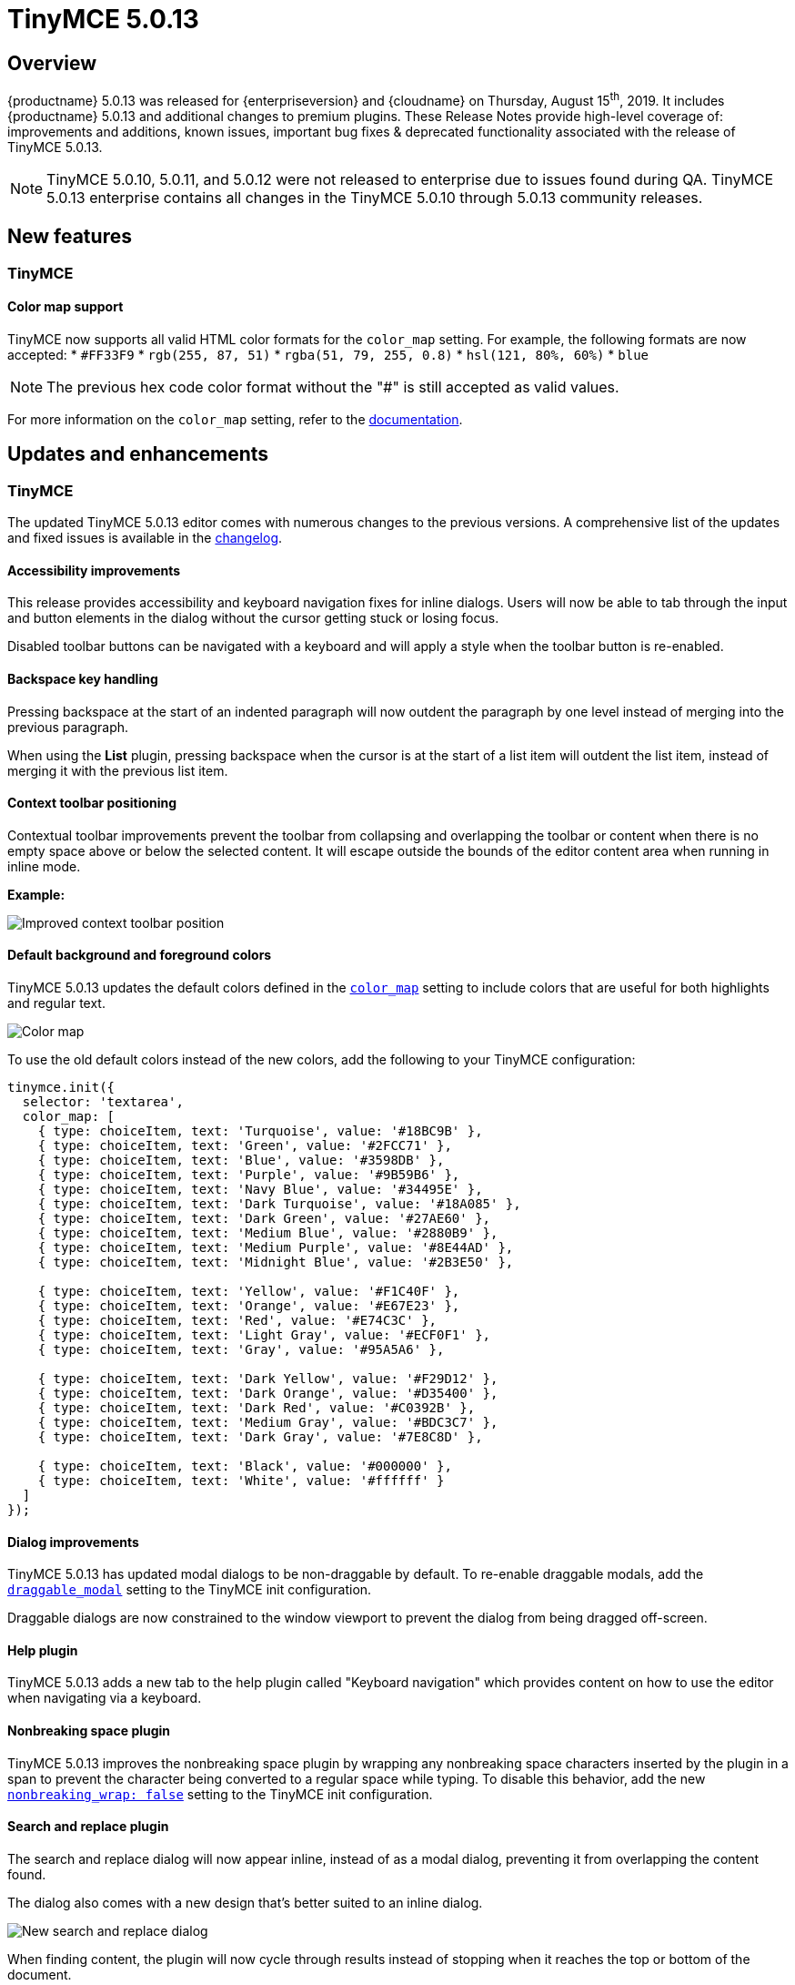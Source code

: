 = TinyMCE 5.0.13
:keywords: releasenotes newfeatures deleted technologypreview bugfixes knownissues
:title_nav: TinyMCE 5.0.13

== Overview

{productname} 5.0.13 was released for {enterpriseversion} and {cloudname} on Thursday, August 15^th^, 2019. It includes {productname} 5.0.13 and additional changes to premium plugins. These Release Notes provide high-level coverage of: improvements and additions, known issues, important bug fixes & deprecated functionality associated with the release of TinyMCE 5.0.13.

NOTE: TinyMCE 5.0.10, 5.0.11, and 5.0.12 were not released to enterprise due to issues found during QA.
TinyMCE 5.0.13 enterprise contains all changes in the TinyMCE 5.0.10 through 5.0.13 community releases.

== New features

=== TinyMCE

==== Color map support

TinyMCE now supports all valid HTML color formats for the `color_map` setting. For example, the following formats are now accepted:
* `#FF33F9`
* `rgb(255, 87, 51)`
* `rgba(51, 79, 255, 0.8)`
* `hsl(121, 80%, 60%)`
* `blue`

NOTE: The previous hex code color format without the "#" is still accepted as valid values.

For more information on the `color_map` setting, refer to the xref:configure/content-appearance.adoc#color_map[documentation].

== Updates and enhancements

=== TinyMCE

The updated TinyMCE 5.0.13 editor comes with numerous changes to the previous versions. A comprehensive list of the updates
and fixed issues is available in the xref:changelog.adoc#version5013august62019[changelog].

==== Accessibility improvements

This release provides accessibility and keyboard navigation fixes for inline dialogs. Users will now be able to tab through the input and button elements in the dialog without the cursor getting stuck or losing focus.

Disabled toolbar buttons can be navigated with a keyboard and will apply a style when the toolbar button is re-enabled.

==== Backspace key handling

Pressing backspace at the start of an indented paragraph will now outdent the paragraph by one level instead of merging into the previous paragraph.

When using the *List* plugin, pressing backspace when the cursor is at the start of a list item will outdent
the list item, instead of merging it with the previous list item.

==== Context toolbar positioning

Contextual toolbar improvements prevent the toolbar from collapsing and overlapping the toolbar or content when there is no empty space above or below the selected content. It will escape outside the bounds of the editor content area when running in inline mode.

*Example:*

image:improved-context-toolbar.png[Improved context toolbar position]

==== Default background and foreground colors

TinyMCE 5.0.13 updates the default colors defined in the xref:configure/content-appearance.adoc#color_map[`color_map`] setting to include colors that are useful for both highlights and regular text.

image:color-map-updated.png[Color map]

To use the old default colors instead of the new colors, add the following to your TinyMCE configuration:

[source, js]
----
tinymce.init({
  selector: 'textarea',
  color_map: [
    { type: choiceItem, text: 'Turquoise', value: '#18BC9B' },
    { type: choiceItem, text: 'Green', value: '#2FCC71' },
    { type: choiceItem, text: 'Blue', value: '#3598DB' },
    { type: choiceItem, text: 'Purple', value: '#9B59B6' },
    { type: choiceItem, text: 'Navy Blue', value: '#34495E' },
    { type: choiceItem, text: 'Dark Turquoise', value: '#18A085' },
    { type: choiceItem, text: 'Dark Green', value: '#27AE60' },
    { type: choiceItem, text: 'Medium Blue', value: '#2880B9' },
    { type: choiceItem, text: 'Medium Purple', value: '#8E44AD' },
    { type: choiceItem, text: 'Midnight Blue', value: '#2B3E50' },

    { type: choiceItem, text: 'Yellow', value: '#F1C40F' },
    { type: choiceItem, text: 'Orange', value: '#E67E23' },
    { type: choiceItem, text: 'Red', value: '#E74C3C' },
    { type: choiceItem, text: 'Light Gray', value: '#ECF0F1' },
    { type: choiceItem, text: 'Gray', value: '#95A5A6' },

    { type: choiceItem, text: 'Dark Yellow', value: '#F29D12' },
    { type: choiceItem, text: 'Dark Orange', value: '#D35400' },
    { type: choiceItem, text: 'Dark Red', value: '#C0392B' },
    { type: choiceItem, text: 'Medium Gray', value: '#BDC3C7' },
    { type: choiceItem, text: 'Dark Gray', value: '#7E8C8D' },

    { type: choiceItem, text: 'Black', value: '#000000' },
    { type: choiceItem, text: 'White', value: '#ffffff' }
  ]
});
----

==== Dialog improvements

TinyMCE 5.0.13 has updated modal dialogs to be non-draggable by default. To re-enable draggable modals, add the xref:configure/editor-appearance.adoc#draggable_modal[`draggable_modal`] setting to the TinyMCE init configuration.

Draggable dialogs are now constrained to the window viewport to prevent the dialog from being dragged off-screen.

==== Help plugin

TinyMCE 5.0.13 adds a new tab to the help plugin called "Keyboard navigation" which provides
content on how to use the editor when navigating via a keyboard.

==== Nonbreaking space plugin

TinyMCE 5.0.13 improves the nonbreaking space plugin by wrapping any nonbreaking space characters inserted by the plugin in a span to prevent the character being converted to a regular space while typing. To disable this behavior, add the new xref:plugins/opensource/nonbreaking.adoc#nonbreaking_wrap[`nonbreaking_wrap: false`] setting to the TinyMCE init configuration.

==== Search and replace plugin

The search and replace dialog will now appear inline, instead of as a modal dialog, preventing it from overlapping the content found.

The dialog also comes with a new design that's better suited to an inline dialog.

image:inline-search-replace-dialog.png[New search and replace dialog]

When finding content, the plugin will now cycle through results instead of stopping when it reaches the top or
bottom of the document.

=== Tiny Comments

*Tiny Comments* 2.1.1 addresses an issue where users could add, edit, and remove comments when the editor mode is set to xref:apis/tinymce.editormode.adoc#isReadOnly[read-only]. Comments now correctly listens to the editor mode change and disables comments when the editor is in read-only mode and re-enable when in design mode.

For information on *Tiny Comments* refer to the full xref:plugins/premium/comments/index.adoc[documentation].

== Known issues

=== TinyMCE

==== Search and replace plugin

When using an editor larger than the size of the screen, the find and replace dialog may disappear off the top
of the screen and users will need to scroll back up to find the next match in the content. A fix will be provided in an upcoming
release of TinyMCE.
